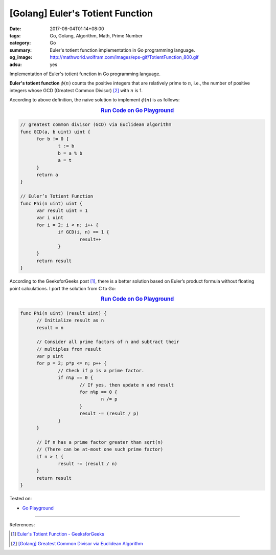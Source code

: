 [Golang] Euler's Totient Function
#################################

:date: 2017-06-04T01:14+08:00
:tags: Go, Golang, Algorithm, Math, Prime Number
:category: Go
:summary: Euler's totient function implementation in Go programming language.
:og_image: http://mathworld.wolfram.com/images/eps-gif/TotientFunction_800.gif
:adsu: yes

Implementation of Euler's totient function in Go programming language.

**Euler's totient function** :math:`\phi (n)` counts the positive integers that
are relatively prime to :math:`n`, i.e., the number of positive integers whose
GCD (Greatest Common Divisor) [2]_ with :math:`n` is 1.

According to above definition, the naive solution to implement :math:`\phi (n)`
is as follows:

.. rubric:: `Run Code on Go Playground <https://play.golang.org/p/crIx9y2E3M>`__
   :class: align-center

.. code-block:: go

  // greatest common divisor (GCD) via Euclidean algorithm
  func GCD(a, b uint) uint {
  	for b != 0 {
  		t := b
  		b = a % b
  		a = t
  	}
  	return a
  }

  // Euler’s Totient Function
  func Phi(n uint) uint {
  	var result uint = 1
  	var i uint
  	for i = 2; i < n; i++ {
  		if GCD(i, n) == 1 {
  			result++
  		}
  	}
  	return result
  }


According to the GeeksforGeeks post [1]_, there is a better solution based on
Euler’s product formula without floating point calculations. I port the solution
from C to Go:

.. rubric:: `Run Code on Go Playground <https://play.golang.org/p/XVY63BVSBa>`__
   :class: align-center

.. code-block:: go

  func Phi(n uint) (result uint) {
  	// Initialize result as n
  	result = n

  	// Consider all prime factors of n and subtract their
  	// multiples from result
  	var p uint
  	for p = 2; p*p <= n; p++ {
  		// Check if p is a prime factor.
  		if n%p == 0 {
  			// If yes, then update n and result
  			for n%p == 0 {
  				n /= p
  			}
  			result -= (result / p)
  		}
  	}

  	// If n has a prime factor greater than sqrt(n)
  	// (There can be at-most one such prime factor)
  	if n > 1 {
  		result -= (result / n)
  	}
  	return result
  }

Tested on:

- `Go Playground`_

----

References:

.. [1] `Euler's Totient Function - GeeksforGeeks <http://www.geeksforgeeks.org/eulers-totient-function/>`_
.. [2] `[Golang] Greatest Common Divisor via Euclidean Algorithm <{filename}../../05/14/go-gcd-via-euclidean-algorithm%en.rst>`_

.. _Go: https://golang.org/
.. _Golang: https://golang.org/
.. _Go Playground: https://play.golang.org/
.. _Sieve of Eratosthenes: https://www.google.com/search?q=Sieve+of+Eratosthenes

